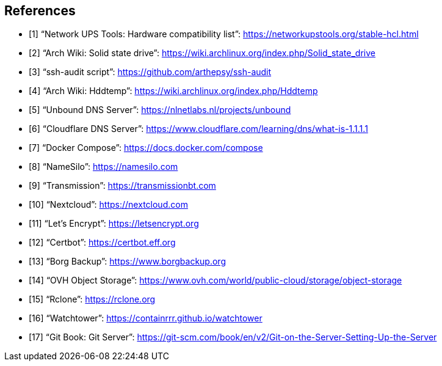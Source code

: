 [bibliography]
== References

- [[[nut_hcl, 1]]] "`Network UPS Tools: Hardware compatibility list`": https://networkupstools.org/stable-hcl.html
- [[[arch_wiki_ssd, 2]]] "`Arch Wiki: Solid state drive`": https://wiki.archlinux.org/index.php/Solid_state_drive
- [[[ssh_audit, 3]]] "`ssh-audit script`": https://github.com/arthepsy/ssh-audit
- [[[arch_wiki_hddtemp, 4]]] "`Arch Wiki: Hddtemp`": https://wiki.archlinux.org/index.php/Hddtemp
- [[[unbound, 5]]] "`Unbound DNS Server`": https://nlnetlabs.nl/projects/unbound
- [[[cloudflare_dns, 6]]] "`Cloudflare DNS Server`": https://www.cloudflare.com/learning/dns/what-is-1.1.1.1
- [[[docker_compose, 7]]] "`Docker Compose`": https://docs.docker.com/compose
- [[[name_silo, 8]]] "`NameSilo`": https://namesilo.com
- [[[transmission, 9]]] "`Transmission`": https://transmissionbt.com
- [[[nextcloud, 10]]] "`Nextcloud`": https://nextcloud.com
- [[[lets_encrypt, 11]]] "`Let's Encrypt`": https://letsencrypt.org
- [[[certbot, 12]]] "`Certbot`": https://certbot.eff.org
- [[[borgbackup, 13]]] "`Borg Backup`": https://www.borgbackup.org
- [[[ovh_object_storage, 14]]] "`OVH Object Storage`": https://www.ovh.com/world/public-cloud/storage/object-storage
- [[[rclone, 15]]] "`Rclone`": https://rclone.org
- [[[watchtower, 16]]] "`Watchtower`": https://containrrr.github.io/watchtower
- [[[git_server, 17]]] "`Git Book: Git Server`": https://git-scm.com/book/en/v2/Git-on-the-Server-Setting-Up-the-Server

